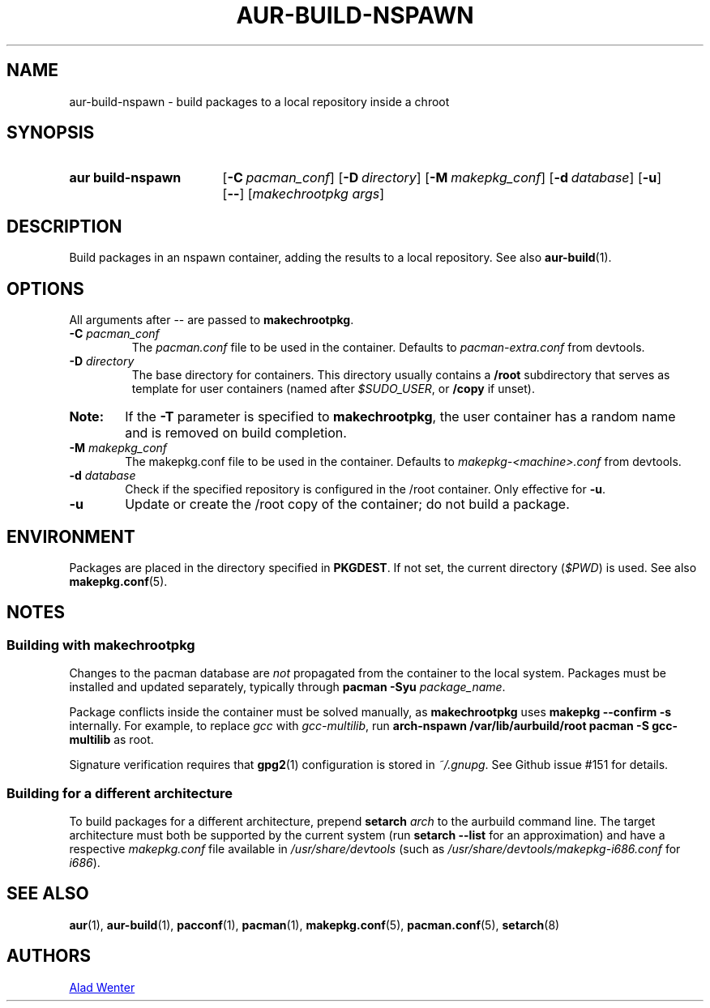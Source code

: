 .TH AUR-BUILD-NSPAWN 1 2018-02-01 AURUTILS
.SH NAME
aur\-build\-nspawn \- build packages to a local repository inside a chroot

.SH SYNOPSIS
.SY "aur build\-nspawn"
.OP \-C pacman_conf
.OP \-D directory
.OP \-M makepkg_conf
.OP \-d database
.OP \-u
.OP \--
.RI [ "makechrootpkg args" ]
.YS

.SH DESCRIPTION
Build packages in an nspawn container, adding the results to a local
repository. See also \fBaur\-build\fR(1).

.SH OPTIONS
All arguments after \-\- are passed to \fBmakechrootpkg\fR.

.TP
.BI "\-C " pacman_conf
The \fIpacman.conf\fR file to be used in the container. Defaults to
\fIpacman-extra.conf\fR from devtools.

.TP
.BI "\-D " directory
The base directory for containers. This directory usually contains a
\fB/root\fR subdirectory that serves as template for user containers
(named after \fI$SUDO_USER\fR, or \fB/copy\fR if unset).

.SY Note:
If the \fB\-T\fR parameter is specified to \fBmakechrootpkg\fR, the 
user container has a random name and is removed on build completion.

.TP
.BI "\-M " makepkg_conf
The makepkg.conf file to be used in the container. Defaults to
\fImakepkg\-<machine>.conf\fR from devtools.

.TP
.BI "\-d " database
Check if the specified repository is configured in the /root container.
Only effective for \fB-u\fR.

.TP
.B \-u
Update or create the /root copy of the container; do not build a package.

.SH ENVIRONMENT
Packages are placed in the directory specified in \fBPKGDEST\fR. If not
set, the current directory (\fI$PWD\fR) is used. See also
\fBmakepkg.conf\fR(5).

.SH NOTES
.SS Building with \fBmakechrootpkg\fR
Changes to the pacman database are \fInot\fR propagated from the
container to the local system. Packages must be installed and updated
separately, typically through \fBpacman \-Syu \fIpackage_name\fR.

Package conflicts inside the container must be solved manually, as
\fBmakechrootpkg\fR uses \fBmakepkg \-\-confirm \-s\fR internally. For
example, to replace \fIgcc\fR with \fIgcc-multilib\fR, run \fBarch\-nspawn
/var/lib/aurbuild/root pacman \-S gcc\-multilib\fR as root.

Signature verification requires that \fBgpg2\fR(1) configuration is
stored in \fI~/.gnupg\fR. See Github issue #151 for details.

.SS Building for a different architecture
To build packages for a different architecture, prepend \fBsetarch
\fIarch\fR to the aurbuild command line. The target architecture must
both be supported by the current system (run \fBsetarch \-\-list\fR for an
approximation) and have a respective \fImakepkg.conf\fR file available
in \fI/usr/share/devtools\fR (such as
\fI/usr/share/devtools/makepkg\-i686.conf\fR for \fIi686\fR).

.SH SEE ALSO
.BR aur (1),
.BR aur\-build (1),
.BR pacconf (1),
.BR pacman (1),
.BR makepkg.conf (5),
.BR pacman.conf (5),
.BR setarch (8)

.SH AUTHORS
.MT https://github.com/AladW
Alad Wenter
.ME

.\" vim: set textwidth=72:
